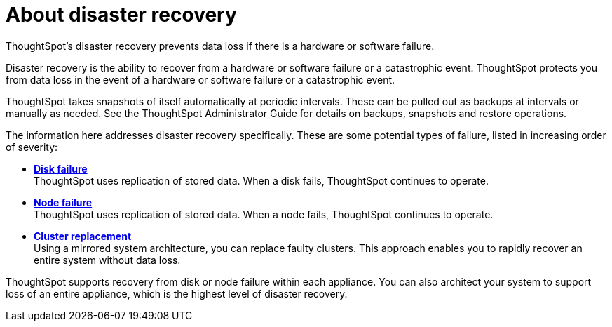 = About disaster recovery
:last_updated: 08/18/2019

ThoughtSpot's disaster recovery prevents data loss if there is a hardware or software failure.

Disaster recovery is the ability to recover from a hardware or software failure or a catastrophic event.
ThoughtSpot protects you from data loss in the event of a hardware or software failure or a catastrophic event.

ThoughtSpot takes snapshots of itself automatically at periodic intervals.
These can be pulled out as backups at intervals or manually as needed.
See the ThoughtSpot Administrator Guide for details on backups, snapshots and restore operations.

The information here addresses disaster recovery specifically.
These are some potential types of failure, listed in increasing order of severity:

* *xref:disk-failure.adoc[Disk failure]* +
 ThoughtSpot uses replication of stored data.
When a disk fails, ThoughtSpot continues to operate.
* *xref:node-failure.adoc[Node failure]* +
 ThoughtSpot uses replication of stored data.
When a node fails, ThoughtSpot continues to operate.
* *xref:cluster-replacement.adoc[Cluster replacement]* +
Using a mirrored system architecture, you can replace faulty clusters. This approach enables you to rapidly recover an entire system without data loss.

ThoughtSpot supports recovery from disk or node failure within each appliance.
You can also architect your system to support loss of an entire appliance, which is the highest level of disaster recovery.
